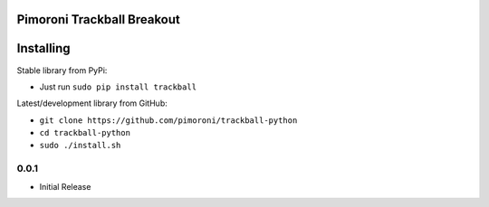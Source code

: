 Pimoroni Trackball Breakout
===========================

|Build Status| |Coverage Status| |PyPi Package| |Python Versions|

Installing
==========

Stable library from PyPi:

-  Just run ``sudo pip install trackball``

Latest/development library from GitHub:

-  ``git clone https://github.com/pimoroni/trackball-python``
-  ``cd trackball-python``
-  ``sudo ./install.sh``

.. |Build Status| image:: https://travis-ci.com/pimoroni/trackball-python.svg?branch=master
   :target: https://travis-ci.com/pimoroni/trackball-python
.. |Coverage Status| image:: https://coveralls.io/repos/github/pimoroni/trackball-python/badge.svg?branch=master
   :target: https://coveralls.io/github/pimoroni/trackball-python?branch=master
.. |PyPi Package| image:: https://img.shields.io/pypi/v/trackball.svg
   :target: https://pypi.python.org/pypi/trackball
.. |Python Versions| image:: https://img.shields.io/pypi/pyversions/trackball.svg
   :target: https://pypi.python.org/pypi/trackball

0.0.1
-----

* Initial Release


